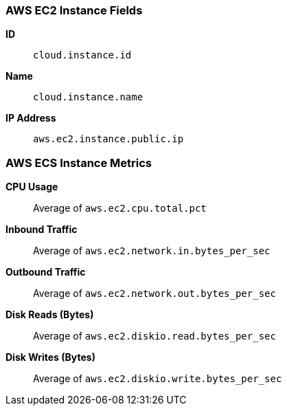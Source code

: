 [[aws-ec2-metricset]]
[role="xpack"]

=== AWS EC2 Instance Fields

*ID*:: `cloud.instance.id`
*Name*:: `cloud.instance.name`
*IP Address*:: `aws.ec2.instance.public.ip`

[float]
=== AWS ECS Instance Metrics

*CPU Usage*:: Average of `aws.ec2.cpu.total.pct`

*Inbound Traffic*:: Average of `aws.ec2.network.in.bytes_per_sec`

*Outbound Traffic*:: Average of `aws.ec2.network.out.bytes_per_sec`

*Disk Reads (Bytes)*:: Average of `aws.ec2.diskio.read.bytes_per_sec`

*Disk Writes (Bytes)*:: Average of `aws.ec2.diskio.write.bytes_per_sec`

